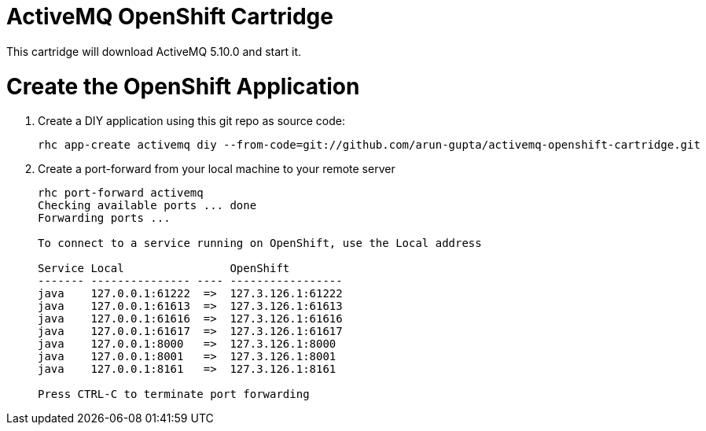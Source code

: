 ActiveMQ OpenShift Cartridge
============================

This cartridge will download ActiveMQ 5.10.0 and start it.

# Create the OpenShift Application

. Create a DIY application using this git repo as source code:
+
[source, text]
----
rhc app-create activemq diy --from-code=git://github.com/arun-gupta/activemq-openshift-cartridge.git
----
+
. Create a port-forward from your local machine to your remote server
+
[source,text]
----
rhc port-forward activemq
Checking available ports ... done
Forwarding ports ...

To connect to a service running on OpenShift, use the Local address

Service Local                OpenShift
------- --------------- ---- -----------------
java    127.0.0.1:61222  =>  127.3.126.1:61222
java    127.0.0.1:61613  =>  127.3.126.1:61613
java    127.0.0.1:61616  =>  127.3.126.1:61616
java    127.0.0.1:61617  =>  127.3.126.1:61617
java    127.0.0.1:8000   =>  127.3.126.1:8000
java    127.0.0.1:8001   =>  127.3.126.1:8001
java    127.0.0.1:8161   =>  127.3.126.1:8161

Press CTRL-C to terminate port forwarding
----
